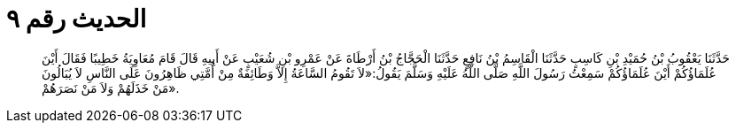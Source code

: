 
= الحديث رقم ٩

[quote.hadith]
حَدَّثَنَا يَعْقُوبُ بْنُ حُمَيْدِ بْنِ كَاسِبٍ حَدَّثَنَا الْقَاسِمُ بْنُ نَافِعٍ حَدَّثَنَا الْحَجَّاجُ بْنُ أَرْطَاةَ عَنْ عَمْرِو بْنِ شُعَيْبٍ عَنْ أَبِيهِ قَالَ قَامَ مُعَاوِيَةُ خَطِيبًا فَقَالَ أَيْنَ عُلَمَاؤُكُمْ أَيْنَ عُلَمَاؤُكُمْ سَمِعْتُ رَسُولَ اللَّهِ صَلَّى اللَّهُ عَلَيْهِ وَسَلَّمَ يَقُولُ:«لاَ تَقُومُ السَّاعَةُ إِلاَّ وَطَائِفَةٌ مِنْ أُمَّتِي ظَاهِرُونَ عَلَى النَّاسِ لاَ يُبَالُونَ مَنْ خَذَلَهُمْ وَلاَ مَنْ نَصَرَهُمْ».